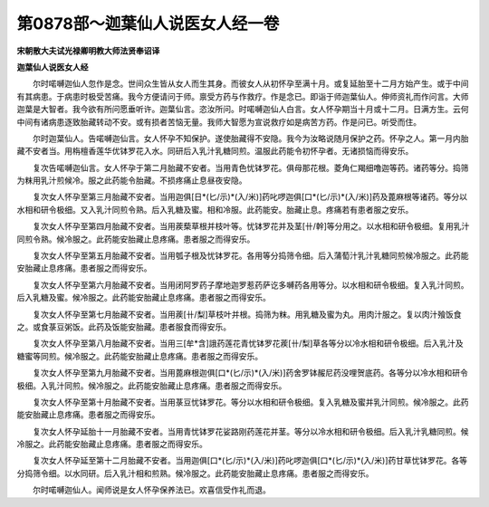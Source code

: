 第0878部～迦葉仙人说医女人经一卷
====================================

**宋朝散大夫试光禄卿明教大师法贤奉诏译**

**迦葉仙人说医女人经**


　　尔时喏嚩迦仙人忽作是念。世间众生皆从女人而生其身。而彼女人从初怀孕至满十月。或复延胎至十二月方始产生。或于中间有其病患。于病患时极受苦痛。我今方便请问于师。禀受方药与作救疗。作是念已。即诣于师迦葉仙人。伸师资礼而作问言。大师迦葉是大智者。我今欲有所问愿垂听许。迦葉仙言。恣汝所问。时喏嚩迦仙人白言。女人怀孕期当十月或十二月。日满方生。云何中间有诸病患逐致胎藏转动不安。或有损者苦恼无量。我师大智愿为宣说救疗如是病苦方药。作是问已。听受而住。

　　尔时迦葉仙人。告喏嚩迦仙言。女人怀孕不知保护。遂使胎藏得不安隐。我今为汝略说随月保护之药。怀孕之人。第一月内胎藏不安者当。用栴檀香莲华优钵罗花入水。同研后入乳汁乳糖同煎。温服此药能令初怀孕者。无诸损恼而得安乐。

　　复次告喏嚩迦仙言。女人怀孕于第二月胎藏不安者。当用青色忧钵罗花。俱母那花根。菱角仁羯细噜迦等药。诸药等分。捣筛为粖用乳汁煎候冷。服之此药能令胎藏。不损疼痛止息昼夜安隐。

　　复次女人怀孕至第三月胎藏不安者。当用迦俱[日*(匕/示)*(入/米)]药叱啰迦俱[口*(匕/示)*(入/米)]药及蓖麻根等诸药。等分以水相和研令极细。又入乳汁同煎令熟。后入乳糖及蜜。相和冷服。此药能安。胎藏止息。疼痛若有患者服之安乐。

　　复次女人怀孕至第四月胎藏不安者。当用蒺蔾草根并枝叶等。忧钵罗花并及茎[卄/幹]等分用之。以水相和研令极细。复用乳汁同煎令熟。候冷服之。此药能安胎藏止息疼痛。患者服之而得安乐。

　　复次女人怀孕至第五月胎藏不安者。当用瓠子根及忧钵罗花。各用等分捣筛令细。后入蒲萄汁乳汁乳糖同煎候冷服之。此药能安胎藏止息疼痛。患者服之而得安乐。

　　复次女人怀孕至第六月胎藏不安者。当用闭阿罗药子摩地迦罗惹药萨讫多嚩药各用等分。以水相和研令极细。复入乳汁同煎。后入乳糖及蜜。候冷服之。此药能安胎藏止息疼痛。患者服之而得安乐。

　　复次女人怀孕至第七月胎藏不安者。当用蒺[卄/梨]草枝叶并根。捣筛为粖。用乳糖及蜜为丸。用肉汁服之。复以肉汁飱饭食之。或食菉豆粥饭。此药及饭能安胎藏。患者服食而得安乐。

　　复次女人怀孕至第八月胎藏不安者。当用三[牟*含]誐药莲花青忧钵罗花蒺[卄/梨]草各等分以冷水相和研令极细。后入乳汁及糖蜜等同煎。候冷服之。此药能安胎藏止息疼痛。患者服之而得安乐。

　　复次女人怀孕至第九月胎藏不安者。当用蓖麻根迦俱[口*(匕/示)*(入/米)]药舍罗钵赧尼药没哩贺底药。各等分以冷水相和研令极细。入乳汁同煎。候冷服之。此药能安胎藏止息疼痛。患者服之而得安乐。

　　复次女人怀孕至第十月胎藏不安者。当用菉豆忧钵罗花。等分以水相和研令极细。复入乳糖及蜜并乳汁同煎。候冷服之。此药能安胎藏止息疼痛。患者服之而得安乐。

　　复次女人怀孕延胎十一月胎藏不安者。当用青忧钵罗花娑路刚药莲花并茎。等分以冷水相和研令极细。后入乳汁乳糖同煎。候冷服之。此药能安胎藏止息疼痛。患者服之而得安乐。

　　复次女人怀孕延至第十二月胎藏不安者。当用迦俱[口*(匕/示)*(入/米)]药叱啰迦俱[口*(匕/示)*(入/米)]药甘草忧钵罗花。各等分捣筛令细。以水同研。后入乳汁相和煎熟。候冷服之。此药能安胎藏止息疼痛。患者服之而得安乐。

　　尔时喏嚩迦仙人。闻师说是女人怀孕保养法已。欢喜信受作礼而退。
